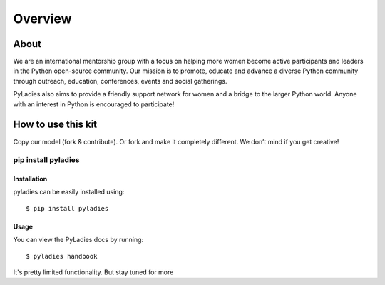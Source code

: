 Overview
========

About
-----

We are an international mentorship group with a focus on helping more women become active participants and leaders in the Python open-source community. Our mission is to promote, educate and advance a diverse Python community through outreach, education, conferences, events and social gatherings.

PyLadies also aims to provide a friendly support network for women and a bridge to the larger Python world. Anyone with an interest in Python is encouraged to participate!


How to use this kit
-------------------

Copy our model (fork & contribute). Or fork and make it completely different. We don’t mind if you get creative!



pip install pyladies
~~~~~~~~~~~~~~~~~~~~

Installation
^^^^^^^^^^^^

pyladies can be easily installed using::

   $ pip install pyladies


Usage
^^^^^

You can view the PyLadies docs by running::

    $ pyladies handbook

It's pretty limited functionality.  But stay tuned for more
